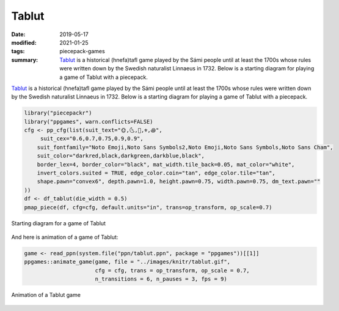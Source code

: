 Tablut
======

:date: 2019-05-17
:modified: 2021-01-25
:tags: piecepack-games
:summary: `Tablut <{static}/share/rules/tablut.pdf>`_ is a historical (hnefa)tafl game played by the Sámi people until at least the 1700s whose rules were written down by the Swedish naturalist Linnaeus in 1732.  Below is a starting diagram for playing a game of Tablut with a piecepack.



`Tablut <{static}/share/rules/tablut.pdf>`_ is a historical (hnefa)tafl game played by the Sámi people until at least the 1700s whose rules were written down by the Swedish naturalist Linnaeus in 1732.  Below is a starting diagram for playing a game of Tablut with a piecepack.


.. sourcecode:: r
    

    library("piecepackr")
    library("ppgames", warn.conflicts=FALSE)
    cfg <- pp_cfg(list(suit_text="🌞,🌜,👑,⚜,꩜",
         suit_cex="0.6,0.7,0.75,0.9,0.9",
        suit_fontfamily="Noto Emoji,Noto Sans Symbols2,Noto Emoji,Noto Sans Symbols,Noto Sans Cham",
        suit_color="darkred,black,darkgreen,darkblue,black",
        border_lex=4, border_color="black", mat_width.tile_back=0.05, mat_color="white",
        invert_colors.suited = TRUE, edge_color.coin="tan", edge_color.tile="tan",
        shape.pawn="convex6", depth.pawn=1.0, height.pawn=0.75, width.pawn=0.75, dm_text.pawn=""
    ))
    df <- df_tablut(die_width = 0.5)
    pmap_piece(df, cfg=cfg, default.units="in", trans=op_transform, op_scale=0.7)

.. figure:: {static}/images/knitr/games-tablut-starting-diagram-1.png
    :align: center
    :alt: Starting diagram for a game of Tablut
    :width: 60%

    Starting diagram for a game of Tablut

And here is animation of a game of Tablut:


.. sourcecode:: r
    

    game <- read_ppn(system.file("ppn/tablut.ppn", package = "ppgames"))[[1]]
    ppgames::animate_game(game, file = "../images/knitr/tablut.gif",
                          cfg = cfg, trans = op_transform, op_scale = 0.7,
                          n_transitions = 6, n_pauses = 3, fps = 9)


.. figure:: {static}/images/knitr/tablut.gif
    :alt: Animation of a Tablut game
    :align: center

    Animation of a Tablut game


